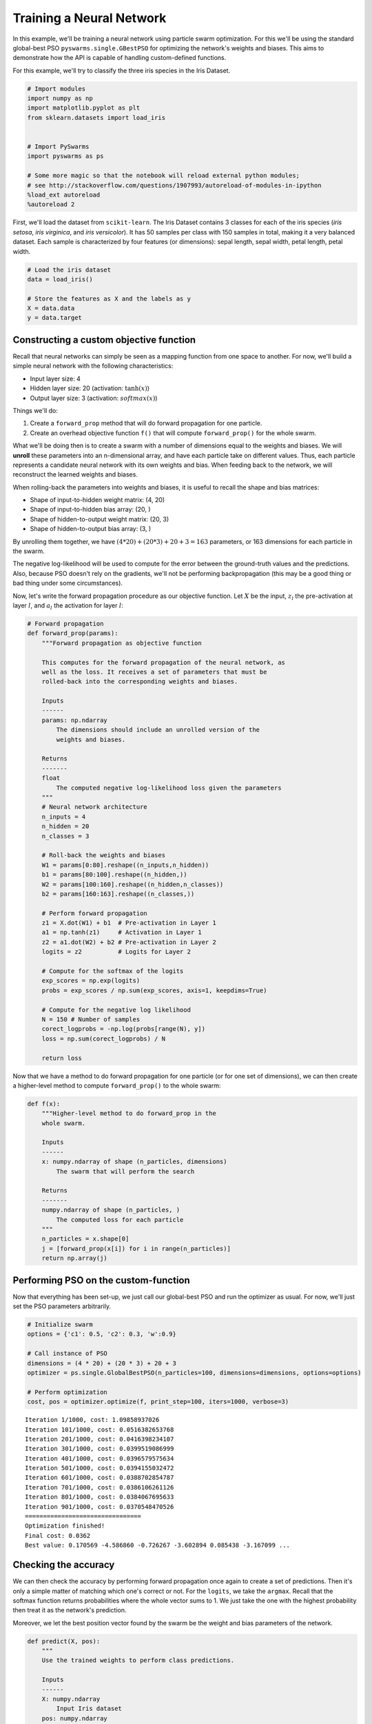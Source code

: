 
Training a Neural Network
=========================

In this example, we'll be training a neural network using particle swarm
optimization. For this we'll be using the standard global-best PSO
``pyswarms.single.GBestPSO`` for optimizing the network's weights and
biases. This aims to demonstrate how the API is capable of handling
custom-defined functions.

For this example, we'll try to classify the three iris species in the
Iris Dataset.

.. code-block:: python

    # Import modules
    import numpy as np
    import matplotlib.pyplot as plt
    from sklearn.datasets import load_iris
    
    
    # Import PySwarms
    import pyswarms as ps
    
    # Some more magic so that the notebook will reload external python modules;
    # see http://stackoverflow.com/questions/1907993/autoreload-of-modules-in-ipython
    %load_ext autoreload
    %autoreload 2

First, we'll load the dataset from ``scikit-learn``. The Iris Dataset
contains 3 classes for each of the iris species (*iris setosa*, *iris
virginica*, and *iris versicolor*). It has 50 samples per class with 150
samples in total, making it a very balanced dataset. Each sample is
characterized by four features (or dimensions): sepal length, sepal
width, petal length, petal width.

.. code-block:: python

    # Load the iris dataset
    data = load_iris()
    
    # Store the features as X and the labels as y
    X = data.data
    y = data.target

Constructing a custom objective function
----------------------------------------

Recall that neural networks can simply be seen as a mapping function
from one space to another. For now, we'll build a simple neural network
with the following characteristics: 

* Input layer size: 4 

* Hidden layer size: 20 (activation: :math:`\tanh(x)`)

* Output layer size: 3 (activation: :math:`softmax(x)`)

Things we'll do: 

1. Create a ``forward_prop`` method that will do forward propagation for one particle.

2. Create an overhead objective function ``f()`` that will compute ``forward_prop()`` for the whole swarm.

What we'll be doing then is to create a swarm with a number of
dimensions equal to the weights and biases. We will **unroll** these
parameters into an n-dimensional array, and have each particle take on
different values. Thus, each particle represents a candidate neural
network with its own weights and bias. When feeding back to the network,
we will reconstruct the learned weights and biases.

When rolling-back the parameters into weights and biases, it is useful
to recall the shape and bias matrices: 

* Shape of input-to-hidden weight matrix: (4, 20)

* Shape of input-to-hidden bias array: (20, )

* Shape of hidden-to-output weight matrix: (20, 3)

* Shape of hidden-to-output bias array: (3, )

By unrolling them together, we have
:math:`(4 * 20) + (20 * 3) + 20 + 3 = 163` parameters, or 163 dimensions
for each particle in the swarm.

The negative log-likelihood will be used to compute for the error
between the ground-truth values and the predictions. Also, because PSO
doesn't rely on the gradients, we'll not be performing backpropagation
(this may be a good thing or bad thing under some circumstances).

Now, let's write the forward propagation procedure as our objective
function. Let :math:`X` be the input, :math:`z_l` the pre-activation at
layer :math:`l`, and :math:`a_l` the activation for layer :math:`l`:

.. code-block:: python

    # Forward propagation
    def forward_prop(params):
        """Forward propagation as objective function
        
        This computes for the forward propagation of the neural network, as
        well as the loss. It receives a set of parameters that must be 
        rolled-back into the corresponding weights and biases.
        
        Inputs
        ------
        params: np.ndarray
            The dimensions should include an unrolled version of the 
            weights and biases.
            
        Returns
        -------
        float
            The computed negative log-likelihood loss given the parameters
        """
        # Neural network architecture
        n_inputs = 4
        n_hidden = 20
        n_classes = 3
        
        # Roll-back the weights and biases
        W1 = params[0:80].reshape((n_inputs,n_hidden))
        b1 = params[80:100].reshape((n_hidden,))
        W2 = params[100:160].reshape((n_hidden,n_classes))
        b2 = params[160:163].reshape((n_classes,))
        
        # Perform forward propagation
        z1 = X.dot(W1) + b1  # Pre-activation in Layer 1
        a1 = np.tanh(z1)     # Activation in Layer 1
        z2 = a1.dot(W2) + b2 # Pre-activation in Layer 2
        logits = z2          # Logits for Layer 2
        
        # Compute for the softmax of the logits
        exp_scores = np.exp(logits)
        probs = exp_scores / np.sum(exp_scores, axis=1, keepdims=True) 
        
        # Compute for the negative log likelihood
        N = 150 # Number of samples
        corect_logprobs = -np.log(probs[range(N), y])
        loss = np.sum(corect_logprobs) / N
        
        return loss
    

Now that we have a method to do forward propagation for one particle (or
for one set of dimensions), we can then create a higher-level method to
compute ``forward_prop()`` to the whole swarm:

.. code-block:: python

    def f(x):
        """Higher-level method to do forward_prop in the 
        whole swarm.
        
        Inputs
        ------
        x: numpy.ndarray of shape (n_particles, dimensions)
            The swarm that will perform the search
            
        Returns
        -------
        numpy.ndarray of shape (n_particles, )
            The computed loss for each particle
        """
        n_particles = x.shape[0]
        j = [forward_prop(x[i]) for i in range(n_particles)]
        return np.array(j)
        

Performing PSO on the custom-function
-------------------------------------

Now that everything has been set-up, we just call our global-best PSO
and run the optimizer as usual. For now, we'll just set the PSO
parameters arbitrarily.

.. code-block:: python

    # Initialize swarm
    options = {'c1': 0.5, 'c2': 0.3, 'w':0.9}
    
    # Call instance of PSO
    dimensions = (4 * 20) + (20 * 3) + 20 + 3 
    optimizer = ps.single.GlobalBestPSO(n_particles=100, dimensions=dimensions, options=options)
    
    # Perform optimization
    cost, pos = optimizer.optimize(f, print_step=100, iters=1000, verbose=3)


.. parsed-literal::

    Iteration 1/1000, cost: 1.09858937026
    Iteration 101/1000, cost: 0.0516382653768
    Iteration 201/1000, cost: 0.0416398234107
    Iteration 301/1000, cost: 0.0399519086999
    Iteration 401/1000, cost: 0.0396579575634
    Iteration 501/1000, cost: 0.0394155032472
    Iteration 601/1000, cost: 0.0388702854787
    Iteration 701/1000, cost: 0.0386106261126
    Iteration 801/1000, cost: 0.0384067695633
    Iteration 901/1000, cost: 0.0370548470526
    ================================
    Optimization finished!
    Final cost: 0.0362
    Best value: 0.170569 -4.586860 -0.726267 -3.602894 0.085438 -3.167099 ...
    
    

Checking the accuracy
---------------------

We can then check the accuracy by performing forward propagation once
again to create a set of predictions. Then it's only a simple matter of
matching which one's correct or not. For the ``logits``, we take the
``argmax``. Recall that the softmax function returns probabilities where
the whole vector sums to 1. We just take the one with the highest
probability then treat it as the network's prediction.

Moreover, we let the best position vector found by the swarm be the
weight and bias parameters of the network.

.. code-block:: python

    def predict(X, pos):
        """
        Use the trained weights to perform class predictions.
        
        Inputs
        ------
        X: numpy.ndarray
            Input Iris dataset
        pos: numpy.ndarray
            Position matrix found by the swarm. Will be rolled
            into weights and biases.
        """
        # Neural network architecture
        n_inputs = 4
        n_hidden = 20
        n_classes = 3
        
        # Roll-back the weights and biases
        W1 = pos[0:80].reshape((n_inputs,n_hidden))
        b1 = pos[80:100].reshape((n_hidden,))
        W2 = pos[100:160].reshape((n_hidden,n_classes))
        b2 = pos[160:163].reshape((n_classes,))
        
        # Perform forward propagation
        z1 = X.dot(W1) + b1  # Pre-activation in Layer 1
        a1 = np.tanh(z1)     # Activation in Layer 1
        z2 = a1.dot(W2) + b2 # Pre-activation in Layer 2
        logits = z2          # Logits for Layer 2
        
        y_pred = np.argmax(logits, axis=1)
        return y_pred

And from this we can just compute for the accuracy. We perform
predictions, compare an equivalence to the ground-truth value ``y``, and
get the mean.

.. code-block:: python

    (predict(X, pos) == y).mean()


.. parsed-literal::

    0.98666666666666669


